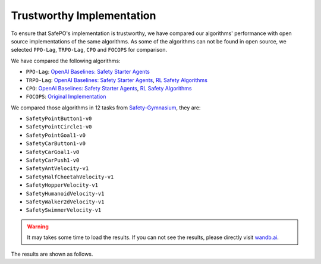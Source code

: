 Trustworthy Implementation
==========================

To ensure that SafePO's implementation is trustworthy, we have compared 
our algorithms' performance with open source implementations of the same algorithms.
As some of the algorithms can not be found in open source, we selected
``PPO-Lag``, ``TRPO-Lag``, ``CPO`` and ``FOCOPS`` for comparison. 

We have compared the following algorithms:

- ``PPO-Lag``: `OpenAI Baselines: Safety Starter Agents <https://github.com/openai/safety-starter-agents>`_
- ``TRPO-Lag``: `OpenAI Baselines: Safety Starter Agents <https://github.com/openai/safety-starter-agents>`_, `RL Safety Algorithms <https://github.com/SvenGronauer/RL-Safety-Algorithms>`_
- ``CPO``: `OpenAI Baselines: Safety Starter Agents <https://github.com/openai/safety-starter-agents>`_, `RL Safety Algorithms <https://github.com/SvenGronauer/RL-Safety-Algorithms>`_
- ``FOCOPS``: `Original Implementation <https://github.com/ymzhang01/focops>`_

We compared those algorithms in 12 tasks from `Safety-Gymnasium <https://github.com/PKU-Alignment/safety-gymnasium>`_,
they are:

- ``SafetyPointButton1-v0``
- ``SafetyPointCircle1-v0``
- ``SafetyPointGoal1-v0``
- ``SafetyCarButton1-v0``
- ``SafetyCarGoal1-v0``
- ``SafetyCarPush1-v0``
- ``SafetyAntVelocity-v1``
- ``SafetyHalfCheetahVelocity-v1``
- ``SafetyHopperVelocity-v1``
- ``SafetyHumanoidVelocity-v1``
- ``SafetyWalker2dVelocity-v1``
- ``SafetySwimmerVelocity-v1``

.. warning::

     It may takes some time to load the results.
     If you can not see the results, please directly visit `wandb.ai <https://wandb.ai/pku_rl/SafePO/reports?view=table>`_.

The results are shown as follows.

.. tab-set::

    .. tab-item:: PPO-Lag

      .. raw:: html

         <iframe src="https://wandb.ai/pku_rl/SafePO/reports/Comparison-of-PPO-Lag-s-Implementation--Vmlldzo1MTgxOTkx" style="border:none;width:90%; height:1000px" >

      .. raw:: html

         </iframe>

    .. tab-item:: TRPO-Lag

      .. raw:: html

         <iframe src="https://wandb.ai/pku_rl/SafePO/reports/Comparison-of-TRPO-Lag-s-Implementation--Vmlldzo1MTgyMDAz" style="border:none;width:90%; height:1000px" >

      .. raw:: html

         </iframe>

    .. tab-item:: CPO

      .. raw:: html

         <iframe src="https://wandb.ai/pku_rl/SafePO/reports/Comparison-of-CPO-s-Implementation--Vmlldzo1MTgyMDA2" style="border:none;width:90%; height:1000px" >

      .. raw:: html

         </iframe>

    .. tab-item:: FOCOPS

      .. raw:: html

         <iframe src="https://wandb.ai/pku_rl/SafePO/reports/Comparison-of-FOCOPS-s-Implementation--Vmlldzo1MTgxOTg3" style="border:none;width:90%; height:1000px" >

      .. raw:: html

         </iframe>